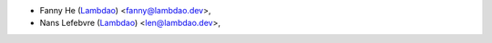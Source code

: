 * Fanny He (`Lambdao <https://lambdao.dev/>`_) <fanny@lambdao.dev>,
* Nans Lefebvre (`Lambdao <https://lambdao.dev/>`_) <len@lambdao.dev>,
